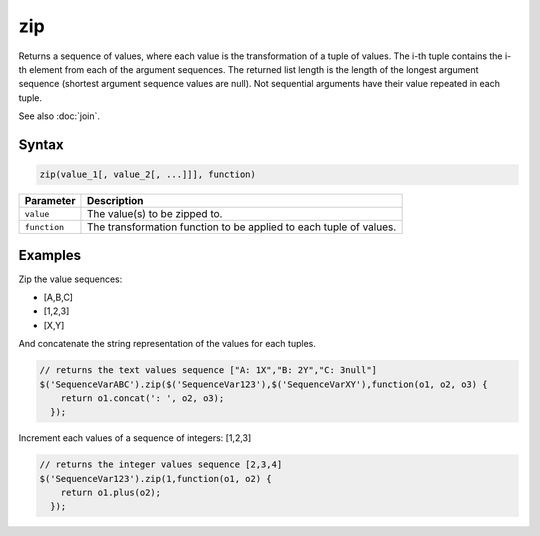 zip
===

Returns a sequence of values, where each value is the transformation of a tuple of values. The i-th tuple contains the i-th element from each of the argument sequences. The returned list length is the length of the longest argument sequence (shortest argument sequence values are null). Not sequential arguments have their value repeated in each tuple.

See also :doc:`join`.

Syntax
------

.. code-block:: javascript

  zip(value_1[, value_2[, ...]]], function)

=============== ============================
Parameter       Description
=============== ============================
``value``       The value(s) to be zipped to.
``function``    The transformation function to be applied to each tuple of values.
=============== ============================

Examples
--------

Zip the value sequences:

* [A,B,C]
* [1,2,3]
* [X,Y]

And concatenate the string representation of the values for each tuples.

.. code-block:: javascript

  // returns the text values sequence ["A: 1X","B: 2Y","C: 3null"]
  $('SequenceVarABC').zip($('SequenceVar123'),$('SequenceVarXY'),function(o1, o2, o3) {
      return o1.concat(': ', o2, o3);
    });

Increment each values of a sequence of integers: [1,2,3]

.. code-block:: javascript

  // returns the integer values sequence [2,3,4]
  $('SequenceVar123').zip(1,function(o1, o2) {
      return o1.plus(o2);
    });
